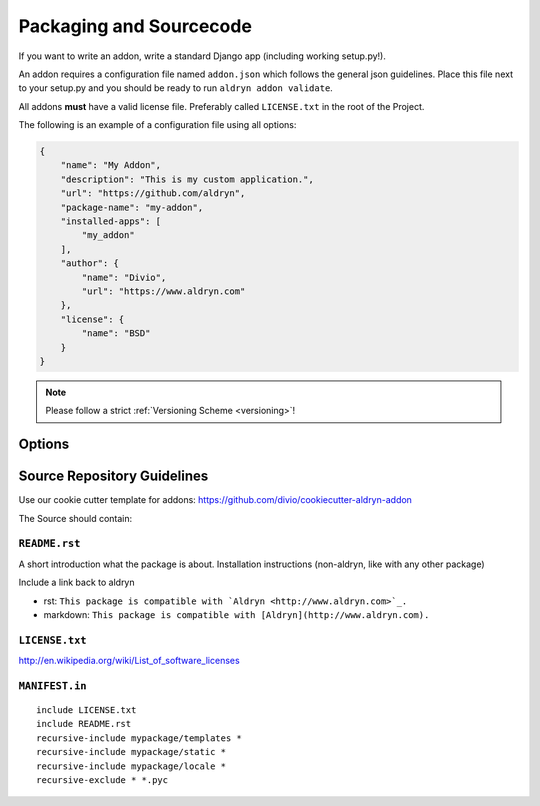.. _addon-packaging:

Packaging and Sourcecode
========================

If you want to write an addon, write a standard Django app (including working setup.py!).

An addon requires a configuration file named ``addon.json`` which follows the general json guidelines.
Place this file next to your setup.py and you should be ready to run ``aldryn addon validate``.

All addons **must** have a valid license file. Preferably called ``LICENSE.txt`` in the root
of the Project.

The following is an example of a configuration file using all options:

.. code-block:: json

    {
        "name": "My Addon",
        "description": "This is my custom application.",
        "url": "https://github.com/aldryn",
        "package-name": "my-addon",
        "installed-apps": [
            "my_addon"
        ],
        "author": {
            "name": "Divio",
            "url": "https://www.aldryn.com"
        },
        "license": {
            "name": "BSD"
        }
    }

.. NOTE:: Please follow a strict :ref:`Versioning Scheme <versioning>`!


Options
-------

.. option:: name

   The name of your boilerplate

.. option:: description

   A description of your boilerplate

.. option:: version

   The version of this boilerplate (must be compatible with LooseVersion)

.. option:: url

   The url to your repository or website

.. option:: package—name

   The **package** name of your app (the thing you have in the setup.py under ``name``)

.. option:: installed—apps

   A list of apps that needs to be added to the ``INSTALLED_APPS`` to make your app work.

.. option:: author

   .. option:: name:

      Your name!

   .. option:: url:

      URL to your website (optional)

.. option:: license

   .. option:: name:

      Type of the license, e.g. BSD, MIT


Source Repository Guidelines
----------------------------

Use our cookie cutter template for addons: https://github.com/divio/cookiecutter-aldryn-addon

The Source should contain:

``README.rst``
~~~~~~~~~~~~~~

A short introduction what the package is about. Installation instructions (non-aldryn, like with any other package)

.. TODO:: more guidelines. link to someplace where this is well described.

Include a link back to aldryn

* rst: ``This package is compatible with `Aldryn <http://www.aldryn.com>`_.``
* markdown: ``This package is compatible with [Aldryn](http://www.aldryn.com).``

``LICENSE.txt``
~~~~~~~~~~~~~~~

.. TODO:: links/description of common licenses

http://en.wikipedia.org/wiki/List_of_software_licenses


``MANIFEST.in``
~~~~~~~~~~~~~~~

::

    include LICENSE.txt
    include README.rst
    recursive-include mypackage/templates *
    recursive-include mypackage/static *
    recursive-include mypackage/locale *
    recursive-exclude * *.pyc

